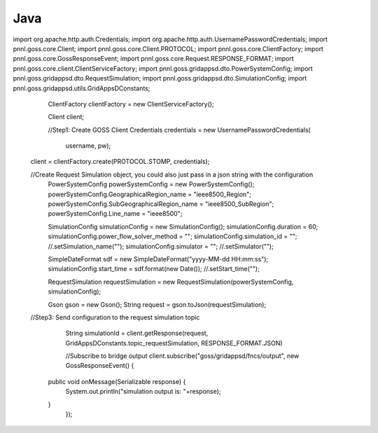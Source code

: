Java
******


::

import org.apache.http.auth.Credentials;
import org.apache.http.auth.UsernamePasswordCredentials;
import pnnl.goss.core.Client;
import pnnl.goss.core.Client.PROTOCOL;
import pnnl.goss.core.ClientFactory;
import pnnl.goss.core.GossResponseEvent;
import pnnl.goss.core.Request.RESPONSE_FORMAT;
import pnnl.goss.core.client.ClientServiceFactory;
import pnnl.goss.gridappsd.dto.PowerSystemConfig;
import pnnl.goss.gridappsd.dto.RequestSimulation;
import pnnl.goss.gridappsd.dto.SimulationConfig;
import pnnl.goss.gridappsd.utils.GridAppsDConstants;
  
  
  
	ClientFactory clientFactory = new ClientServiceFactory();
			
	Client client;
			
	//Step1: Create GOSS Client
	Credentials credentials = new UsernamePasswordCredentials(
					username, pw);
  client = clientFactory.create(PROTOCOL.STOMP, credentials);
  
  
  //Create Request Simulation object, you could also just pass in a json string with the configuration
	PowerSystemConfig powerSystemConfig = new PowerSystemConfig();
	powerSystemConfig.GeographicalRegion_name = "ieee8500_Region";
	powerSystemConfig.SubGeographicalRegion_name = "ieee8500_SubRegion";
	powerSystemConfig.Line_name = "ieee8500";
			
	SimulationConfig simulationConfig = new SimulationConfig();
	simulationConfig.duration = 60;
	simulationConfig.power_flow_solver_method = "";
	simulationConfig.simulation_id = ""; //.setSimulation_name("");
	simulationConfig.simulator = ""; //.setSimulator("");
			
	SimpleDateFormat sdf = new SimpleDateFormat("yyyy-MM-dd HH:mm:ss");
	simulationConfig.start_time = sdf.format(new Date()); //.setStart_time("");
			
	RequestSimulation requestSimulation = new RequestSimulation(powerSystemConfig, simulationConfig);
			
	Gson  gson = new Gson();
	String request = gson.toJson(requestSimulation); 
  //Step3: Send configuration to the request simulation topic
	String simulationId = client.getResponse(request, GridAppsDConstants.topic_requestSimulation, RESPONSE_FORMAT.JSON)
			
	//Subscribe to bridge output
	client.subscribe("goss/gridappsd/fncs/output", new GossResponseEvent() {					
    public void onMessage(Serializable response) {
      System.out.println("simulation output is: "+response);
    }
	});
